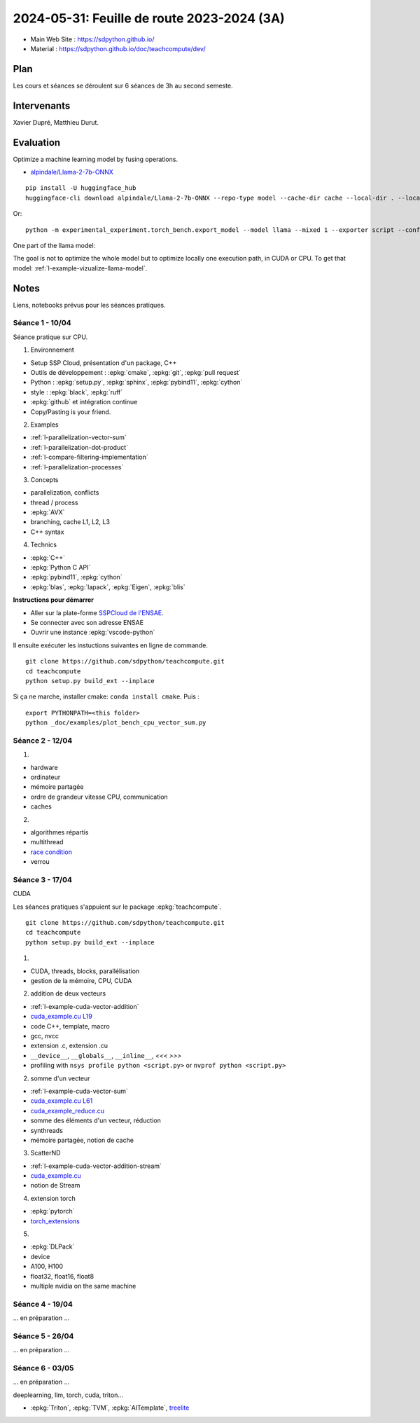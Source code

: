 .. _l-feuille-de-route-2024-3A:

2024-05-31: Feuille de route 2023-2024 (3A)
===========================================

* Main Web Site : `https://sdpython.github.io/ <https://sdpython.github.io/>`_
* Material : `https://sdpython.github.io/doc/teachcompute/dev/ <https://sdpython.github.io/doc/teachcompute/dev/>`_

Plan
++++

Les cours et séances se déroulent sur 6 séances de 3h au second semeste.

Intervenants
++++++++++++

Xavier Dupré, Matthieu Durut.

Evaluation
++++++++++

Optimize a machine learning model by fusing operations.

* `alpindale/Llama-2-7b-ONNX <https://huggingface.co/alpindale/Llama-2-7b-ONNX>`_

::

    pip install -U huggingface_hub
    huggingface-cli download alpindale/Llama-2-7b-ONNX --repo-type model --cache-dir cache --local-dir . --local-dir-use-symlinks False

Or:

::

    python -m experimental_experiment.torch_bench.export_model --model llama --mixed 1 --exporter script --config small --num_hidden_layer 2

.. image:: images/netron.png

One part of the llama model:

.. image:: images/llama.png

The goal is not to optimize the whole model
but to optimize locally one execution path,
in CUDA or CPU.
To get that model: :ref:`l-example-vizualize-llama-model`.

Notes
+++++

Liens, notebooks prévus pour les séances pratiques.

Séance 1 - 10/04
^^^^^^^^^^^^^^^^

Séance pratique sur CPU.

1. Environnement

* Setup SSP Cloud, présentation d'un package, C++
* Outils de développement : :epkg:`cmake`, :epkg:`git`, :epkg:`pull request`
* Python : :epkg:`setup.py`, :epkg:`sphinx`, :epkg:`pybind11`, :epkg:`cython`
* style : :epkg:`black`, :epkg:`ruff`
* :epkg:`github` et intégration continue
* Copy/Pasting is your friend.

2. Examples

* :ref:`l-parallelization-vector-sum`
* :ref:`l-parallelization-dot-product`
* :ref:`l-compare-filtering-implementation`
* :ref:`l-parallelization-processes`

3. Concepts

* parallelization, conflicts
* thread / process
* :epkg:`AVX`
* branching, cache L1, L2, L3
* C++ syntax

4. Technics

* :epkg:`C++`
* :epkg:`Python C API`
* :epkg:`pybind11`, :epkg:`cython`
* :epkg:`blas`, :epkg:`lapack`, :epkg:`Eigen`, :epkg:`blis`

**Instructions pour démarrer**

* Aller sur la plate-forme `SSPCloud de l'ENSAE <https://datalab.sspcloud.fr/home>`_.
* Se connecter avec son adresse ENSAE
* Ouvrir une instance :epkg:`vscode-python`

Il ensuite exécuter les instuctions suivantes en ligne de commande.

:: 

    git clone https://github.com/sdpython/teachcompute.git
    cd teachcompute
    python setup.py build_ext --inplace

Si ça ne marche, installer cmake: ``conda install cmake``.
Puis :

::

    export PYTHONPATH=<this folder>
    python _doc/examples/plot_bench_cpu_vector_sum.py

Séance 2 - 12/04
^^^^^^^^^^^^^^^^

1.

* hardware
* ordinateur
* mémoire partagée
* ordre de grandeur vitesse CPU, communication
* caches

2.

* algorithmes répartis
* multithread
* `race condition <https://en.wikipedia.org/wiki/Race_condition>`_
* verrou

Séance 3 - 17/04
^^^^^^^^^^^^^^^^

CUDA

Les séances pratiques s'appuient sur le package :epkg:`teachcompute`.

::

    git clone https://github.com/sdpython/teachcompute.git
    cd teachcompute
    python setup.py build_ext --inplace

1.

* CUDA, threads, blocks, parallélisation
* gestion de la mémoire, CPU, CUDA

2. addition de deux vecteurs

* :ref:`l-example-cuda-vector-addition`
* `cuda_example.cu L19 <https://github.com/sdpython/teachcompute/blob/main/teachcompute/validation/cuda/cuda_example.cu#L19>`_
* code C++, template, macro
* gcc, nvcc
* extension .c, extension .cu
* ``__device__``, ``__globals__``, ``__inline__``, `<<< >>>`
* profiling with ``nsys profile python <script.py>`` or ``nvprof python <script.py>``

2. somme d'un vecteur

* :ref:`l-example-cuda-vector-sum`
* `cuda_example.cu L61 <https://github.com/sdpython/teachcompute/blob/main/teachcompute/validation/cuda/cuda_example.cu#L61>`_
* `cuda_example_reduce.cu <https://github.com/sdpython/teachcompute/blob/main/teachcompute/validation/cuda/cuda_example_reduce.cu>`_
* somme des éléments d'un vecteur, réduction
* synthreads
* mémoire partagée, notion de cache

3. ScatterND

* :ref:`l-example-cuda-vector-addition-stream`
* `cuda_example.cu <https://github.com/sdpython/teachcompute/blob/main/teachcompute/validation/cuda/cuda_example.cu>`_
* notion de Stream

4. extension torch

* :epkg:`pytorch`
* `torch_extensions <https://github.com/sdpython/teachcompute/blob/main/teachcompute/torch_extensions>`_

5.

* :epkg:`DLPack`
* device
* A100, H100
* float32, float16, float8
* multiple nvidia on the same machine

Séance 4 - 19/04
^^^^^^^^^^^^^^^^

... en préparation ...

Séance 5 - 26/04
^^^^^^^^^^^^^^^^

... en préparation ...

Séance 6 - 03/05
^^^^^^^^^^^^^^^^

... en préparation ...

deeplearning, llm, torch, cuda, triton...

* :epkg:`Triton`, :epkg:`TVM`, :epkg:`AITemplate`,
  `treelite <https://treelite.readthedocs.io/en/latest/>`_
